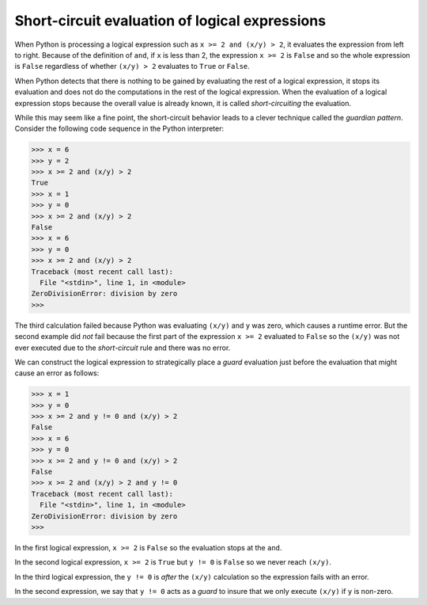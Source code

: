 
Short-circuit evaluation of logical expressions
-----------------------------------------------

When Python is processing a logical expression such as ``x >= 2 and
(x/y) > 2``, it evaluates the expression from left to right.
Because of the definition of ``and``, if ``x`` is less
than 2, the expression ``x >= 2`` is ``False`` and so
the whole expression is ``False`` regardless of whether
``(x/y) > 2`` evaluates to ``True`` or
``False``.

When Python detects that there is nothing to be gained by evaluating the
rest of a logical expression, it stops its evaluation and does not do
the computations in the rest of the logical expression. When the
evaluation of a logical expression stops because the overall value is
already known, it is called *short-circuiting* the
evaluation.

While this may seem like a fine point, the short-circuit behavior leads
to a clever technique called the *guardian pattern*.
Consider the following code sequence in the Python interpreter:

.. code-block:: python

   >>> x = 6
   >>> y = 2
   >>> x >= 2 and (x/y) > 2
   True
   >>> x = 1
   >>> y = 0
   >>> x >= 2 and (x/y) > 2
   False
   >>> x = 6
   >>> y = 0
   >>> x >= 2 and (x/y) > 2
   Traceback (most recent call last):
     File "<stdin>", line 1, in <module>
   ZeroDivisionError: division by zero
   >>>


The third calculation failed because Python was evaluating
``(x/y)`` and ``y`` was zero, which causes a runtime
error. But the second example did *not* fail because the first part of
the expression ``x >= 2`` evaluated to ``False`` so
the ``(x/y)`` was not ever executed due to the
*short-circuit* rule and there was no error.

We can construct the logical expression to strategically place a
*guard* evaluation just before the evaluation that might
cause an error as follows:

.. code-block:: python

   >>> x = 1
   >>> y = 0
   >>> x >= 2 and y != 0 and (x/y) > 2
   False
   >>> x = 6
   >>> y = 0
   >>> x >= 2 and y != 0 and (x/y) > 2
   False
   >>> x >= 2 and (x/y) > 2 and y != 0
   Traceback (most recent call last):
     File "<stdin>", line 1, in <module>
   ZeroDivisionError: division by zero
   >>>


In the first logical expression, ``x >= 2`` is
``False`` so the evaluation stops at the ``and``.

In the second logical expression, ``x >= 2`` is ``True``
but ``y != 0`` is ``False`` so we never reach
``(x/y)``.

In the third logical expression, the ``y != 0`` is *after* the
``(x/y)`` calculation so the expression fails with an error.

In the second expression, we say that ``y != 0`` acts as a
*guard* to insure that we only execute ``(x/y)``
if ``y`` is non-zero.

.. mchoice:: cndtnl-sc-mc-guard
    :practice: T
    :answer_a: x >= 2
    :answer_b: y != 0
    :answer_c: (x/y) > 2
    :answer_d: and
    :correct: b
    :feedback_a: Try again. This element is making sure x matches a condition.
    :feedback_b: Correct! This element is a guard, making sure the code does not try to divide by 0.
    :feedback_c: Try again. This element is making sure x/y matches a condition.
    :feedback_d: Try again. This is a logical operator for the boolean expression.

    Which of the following is a *guard* for the code below?

    ::

      x >= 2 and y != 0 and (x/y) > 2

.. fillintheblank:: cndtnl-sc-fitb-guard
    :practice: T

    True or False? The guard should be placed before an expression is evaluated.

    - :[Tt]rue: Correct! A guard is used to avoid runtime errors.
      :[Ff]alse: Try again!
      :.*: Try again!

.. dragndrop:: cndtnl-sc-dnd-terms
    :feedback: What is the purpose of each term?
    :match_1: guardian pattern|||A logical expression with additional comparisons to take advantage
              of the short circuit behavior.
    :match_2: short circuit|||When Python is part-way through evaluating a logical expression and stops
              the evaluation because Python knows the final value for the expression without needing to
              evaluate the rest of the expression.
    :match_3: guard||| A comparison put in place to cause short circuit behavior and avoid a runtime error.

    Match each term with its meaning.
